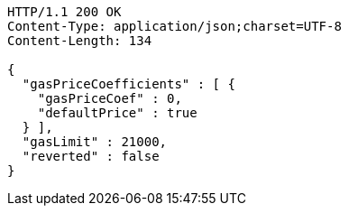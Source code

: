 [source,http,options="nowrap"]
----
HTTP/1.1 200 OK
Content-Type: application/json;charset=UTF-8
Content-Length: 134

{
  "gasPriceCoefficients" : [ {
    "gasPriceCoef" : 0,
    "defaultPrice" : true
  } ],
  "gasLimit" : 21000,
  "reverted" : false
}
----